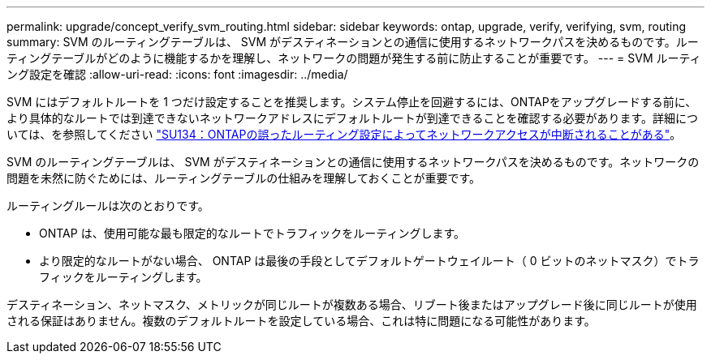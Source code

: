 ---
permalink: upgrade/concept_verify_svm_routing.html 
sidebar: sidebar 
keywords: ontap, upgrade, verify, verifying, svm, routing 
summary: SVM のルーティングテーブルは、 SVM がデスティネーションとの通信に使用するネットワークパスを決めるものです。ルーティングテーブルがどのように機能するかを理解し、ネットワークの問題が発生する前に防止することが重要です。 
---
= SVM ルーティング設定を確認
:allow-uri-read: 
:icons: font
:imagesdir: ../media/


[role="lead"]
SVM にはデフォルトルートを 1 つだけ設定することを推奨します。システム停止を回避するには、ONTAPをアップグレードする前に、より具体的なルートでは到達できないネットワークアドレスにデフォルトルートが到達できることを確認する必要があります。詳細については、を参照してください link:https://kb.netapp.com/Support_Bulletins/Customer_Bulletins/SU134["SU134：ONTAPの誤ったルーティング設定によってネットワークアクセスが中断されることがある"^]。

SVM のルーティングテーブルは、 SVM がデスティネーションとの通信に使用するネットワークパスを決めるものです。ネットワークの問題を未然に防ぐためには、ルーティングテーブルの仕組みを理解しておくことが重要です。

ルーティングルールは次のとおりです。

* ONTAP は、使用可能な最も限定的なルートでトラフィックをルーティングします。
* より限定的なルートがない場合、 ONTAP は最後の手段としてデフォルトゲートウェイルート（ 0 ビットのネットマスク）でトラフィックをルーティングします。


デスティネーション、ネットマスク、メトリックが同じルートが複数ある場合、リブート後またはアップグレード後に同じルートが使用される保証はありません。複数のデフォルトルートを設定している場合、これは特に問題になる可能性があります。
